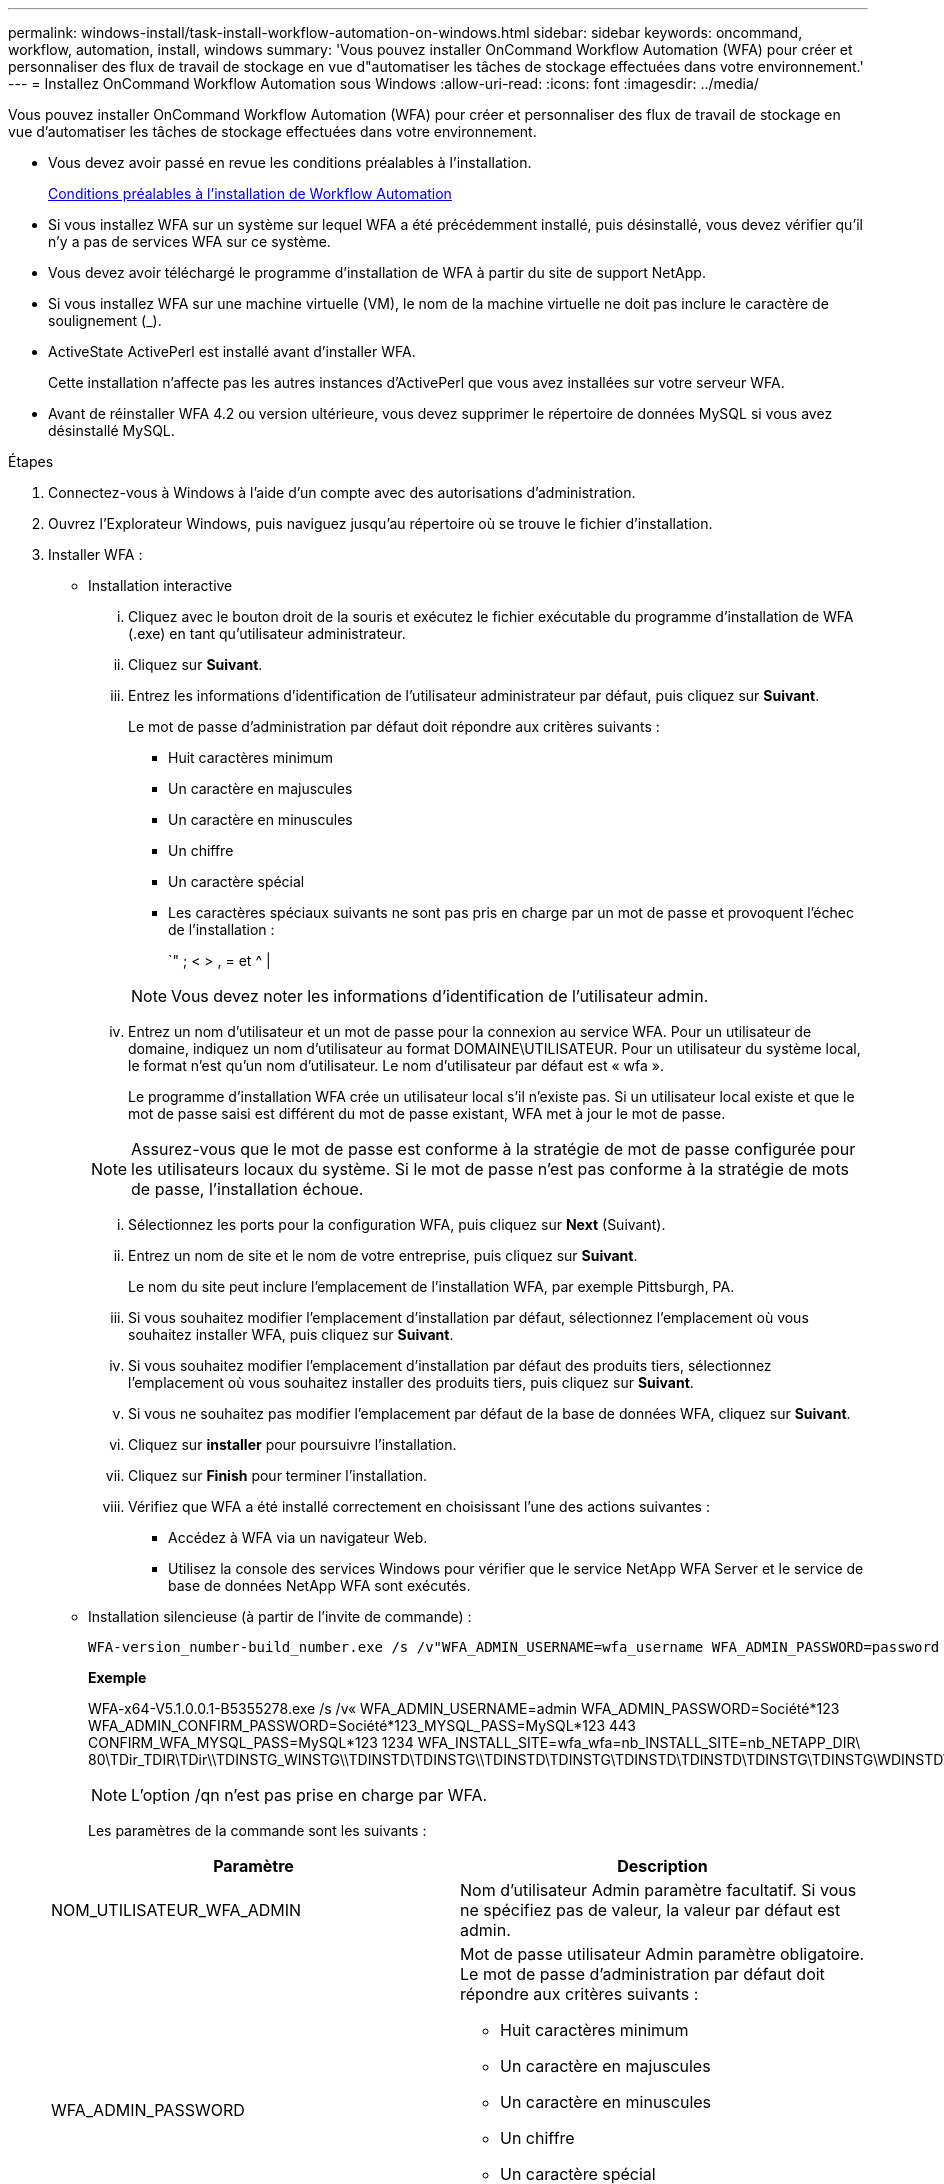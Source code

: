 ---
permalink: windows-install/task-install-workflow-automation-on-windows.html 
sidebar: sidebar 
keywords: oncommand, workflow, automation, install, windows 
summary: 'Vous pouvez installer OnCommand Workflow Automation (WFA) pour créer et personnaliser des flux de travail de stockage en vue d"automatiser les tâches de stockage effectuées dans votre environnement.' 
---
= Installez OnCommand Workflow Automation sous Windows
:allow-uri-read: 
:icons: font
:imagesdir: ../media/


[role="lead"]
Vous pouvez installer OnCommand Workflow Automation (WFA) pour créer et personnaliser des flux de travail de stockage en vue d'automatiser les tâches de stockage effectuées dans votre environnement.

* Vous devez avoir passé en revue les conditions préalables à l'installation.
+
xref:reference-prerequisites-for-installing-workflow-automation.adoc[Conditions préalables à l'installation de Workflow Automation]

* Si vous installez WFA sur un système sur lequel WFA a été précédemment installé, puis désinstallé, vous devez vérifier qu'il n'y a pas de services WFA sur ce système.
* Vous devez avoir téléchargé le programme d'installation de WFA à partir du site de support NetApp.
* Si vous installez WFA sur une machine virtuelle (VM), le nom de la machine virtuelle ne doit pas inclure le caractère de soulignement (_).
* ActiveState ActivePerl est installé avant d'installer WFA.
+
Cette installation n'affecte pas les autres instances d'ActivePerl que vous avez installées sur votre serveur WFA.

* Avant de réinstaller WFA 4.2 ou version ultérieure, vous devez supprimer le répertoire de données MySQL si vous avez désinstallé MySQL.


.Étapes
. Connectez-vous à Windows à l'aide d'un compte avec des autorisations d'administration.
. Ouvrez l'Explorateur Windows, puis naviguez jusqu'au répertoire où se trouve le fichier d'installation.
. Installer WFA :
+
** Installation interactive
+
... Cliquez avec le bouton droit de la souris et exécutez le fichier exécutable du programme d'installation de WFA (.exe) en tant qu'utilisateur administrateur.
... Cliquez sur *Suivant*.
... Entrez les informations d'identification de l'utilisateur administrateur par défaut, puis cliquez sur *Suivant*.
+
Le mot de passe d'administration par défaut doit répondre aux critères suivants :

+
**** Huit caractères minimum
**** Un caractère en majuscules
**** Un caractère en minuscules
**** Un chiffre
**** Un caractère spécial
**** Les caractères spéciaux suivants ne sont pas pris en charge par un mot de passe et provoquent l'échec de l'installation :
+
`" ; < > , = et {caret} |

+
[NOTE]
====
Vous devez noter les informations d'identification de l'utilisateur admin.

====


... Entrez un nom d'utilisateur et un mot de passe pour la connexion au service WFA. Pour un utilisateur de domaine, indiquez un nom d'utilisateur au format DOMAINE\UTILISATEUR. Pour un utilisateur du système local, le format n'est qu'un nom d'utilisateur. Le nom d'utilisateur par défaut est « wfa ».
+
Le programme d'installation WFA crée un utilisateur local s'il n'existe pas. Si un utilisateur local existe et que le mot de passe saisi est différent du mot de passe existant, WFA met à jour le mot de passe.

+
[NOTE]
====
Assurez-vous que le mot de passe est conforme à la stratégie de mot de passe configurée pour les utilisateurs locaux du système. Si le mot de passe n'est pas conforme à la stratégie de mots de passe, l'installation échoue.

====
... Sélectionnez les ports pour la configuration WFA, puis cliquez sur *Next* (Suivant).
... Entrez un nom de site et le nom de votre entreprise, puis cliquez sur *Suivant*.
+
Le nom du site peut inclure l'emplacement de l'installation WFA, par exemple Pittsburgh, PA.

... Si vous souhaitez modifier l'emplacement d'installation par défaut, sélectionnez l'emplacement où vous souhaitez installer WFA, puis cliquez sur *Suivant*.
... Si vous souhaitez modifier l'emplacement d'installation par défaut des produits tiers, sélectionnez l'emplacement où vous souhaitez installer des produits tiers, puis cliquez sur *Suivant*.
... Si vous ne souhaitez pas modifier l'emplacement par défaut de la base de données WFA, cliquez sur *Suivant*.
... Cliquez sur *installer* pour poursuivre l'installation.
... Cliquez sur *Finish* pour terminer l'installation.
... Vérifiez que WFA a été installé correctement en choisissant l'une des actions suivantes :
+
**** Accédez à WFA via un navigateur Web.
**** Utilisez la console des services Windows pour vérifier que le service NetApp WFA Server et le service de base de données NetApp WFA sont exécutés.




** Installation silencieuse (à partir de l'invite de commande) :
+
 WFA-version_number-build_number.exe /s /v"WFA_ADMIN_USERNAME=wfa_username WFA_ADMIN_PASSWORD=password WFA_ADMIN_CONFIRM_PASSWORD=confirm admin password / WFA_MYSQL_PASS=password CONFIRM_WFA_MYSQL_PASS=confirm MySQL password WFA_INSTALL_SITE=site WFA_INSTALL_ORGANIZATION=organization_name WFA_HTTP_PORT=port WFA_HTTPS_PORT=port INSTALLDIR=install_directory JDKINSTALLDIR=jdk_directory PerlDir=perl_directory MySqlInstallDir=mysql_directory WFA_SERVICE_LOGON_USERNAME=wfa service logon username WFA_SERVICE_LOGON_PASSWORD=wfa service logon user password MYSQL_DATA_DIR= mysql data directory /qr /l*v C:\install.log"
+
*Exemple*

+
WFA-x64-V5.1.0.0.1-B5355278.exe /s /v« WFA_ADMIN_USERNAME=admin WFA_ADMIN_PASSWORD=Société*123 WFA_ADMIN_CONFIRM_PASSWORD=Société*123_MYSQL_PASS=MySQL*123 443 CONFIRM_WFA_MYSQL_PASS=MySQL*123 1234 WFA_INSTALL_SITE=wfa_wfa=nb_INSTALL_SITE=nb_NETAPP_DIR\ 80\TDir_TDIR\TDir\\TDINSTG_WINSTG\\TDINSTD\TDINSTG\\TDINSTD\TDINSTG\TDINSTD\TDINSTD\TDINSTG\TDINSTG\WDINSTD\TDINSTG\WDINSTD\WINSTG\WDINSTD\TDINSTD_WDINSTG\\TDINSTD\TDINSTD\WDINSTD\TDINSTD\WINSTG\WDINSTG\WINSTD\WDINSTG\WDINSTG\W

+
[NOTE]
====
L'option /qn n'est pas prise en charge par WFA.

====
+
Les paramètres de la commande sont les suivants :

+
[cols="2*"]
|===
| Paramètre | Description 


 a| 
NOM_UTILISATEUR_WFA_ADMIN
 a| 
Nom d'utilisateur Admin paramètre facultatif. Si vous ne spécifiez pas de valeur, la valeur par défaut est admin.



 a| 
WFA_ADMIN_PASSWORD
 a| 
Mot de passe utilisateur Admin paramètre obligatoire. Le mot de passe d'administration par défaut doit répondre aux critères suivants :

*** Huit caractères minimum
*** Un caractère en majuscules
*** Un caractère en minuscules
*** Un chiffre
*** Un caractère spécial
*** Les caractères suivants ne sont pas autorisés et entraînent l'échec de la saisie du mot de passe :
+
`" ; < > , = et {caret} |





 a| 
WFA_ADMIN_CONFIRM_PASSWORD
 a| 
Mot de passe utilisateur Admin paramètre obligatoire



 a| 
WFA_MYSQL_PASS
 a| 
Mot de passe utilisateur MySQL paramètre obligatoire



 a| 
CONFIRMER_WFA_MYSQL_PASS
 a| 
Mot de passe utilisateur MySQL paramètre obligatoire



 a| 
SITE_INSTALLATION_WFA
 a| 
Unité organisationnelle où WFA est installé paramètre obligatoire



 a| 
WFA_INSTALL_ORGANISATION
 a| 
Nom de l'entreprise ou de l'entreprise où WFA est installé paramètre obligatoire



 a| 
PORT_WFA_HTTP
 a| 
Port HTTP paramètre facultatif. Si vous ne spécifiez pas de valeur, la valeur par défaut est 80.



 a| 
PORT_WFA_HTTPS_PORT
 a| 
Port HTTPS paramètre facultatif. Si vous ne spécifiez pas de valeur, la valeur par défaut est 443.



 a| 
INSTALLDIR
 a| 
Chemin du répertoire d'installation paramètre facultatif. Si vous ne spécifiez pas de valeur, le chemin d'accès par défaut est « C:\Program Files\NetApp\WFA\ ».



 a| 
JDKINSTALLDIR
 a| 
Chemin du répertoire d'installation JDK paramètre facultatif. Si vous ne spécifiez pas de valeur, le chemin d'accès est par défaut défini sur « C:\Program Files\NetApp\ ».



 a| 
Selon la Dir
 a| 
Chemin du répertoire d'installation Perl paramètre facultatif. Si vous ne spécifiez pas de valeur, le chemin d'accès est par défaut défini sur « C:\Perl64\ ».



 a| 
MySqlInstallDir
 a| 
Chemin du répertoire d'installation MySQL paramètre facultatif. Si vous ne spécifiez pas de valeur, le chemin d'accès est par défaut « C:\Program Files\MySQL\ ».



 a| 
NOM_UTILISATEUR_CONNEXION_WFA_SERVICE
 a| 
Nom d'utilisateur pour le paramètre facultatif d'ouverture de session du service WFA. Si vous ne spécifiez pas de valeur, le nom d'utilisateur par défaut est WFA.

Pour un utilisateur de domaine, indiquez un nom d'utilisateur au format DOMAINE\UTILISATEUR. Pour un utilisateur du système local, le format n'est qu'un nom d'utilisateur.

Le programme d'installation WFA crée un utilisateur local s'il n'existe pas. Si un utilisateur local existe et que le mot de passe saisi est différent du mot de passe existant, WFA met à jour le mot de passe.

[NOTE]
====
Assurez-vous que le mot de passe est conforme à la stratégie de mot de passe configurée pour les utilisateurs locaux du système. Si le mot de passe n'est pas conforme à la stratégie de mots de passe, l'installation échoue.

====


 a| 
WFA_SERVICE_CONNEXION_MOT_DE_PASSE
 a| 
Mot de passe pour le paramètre obligatoire d'ouverture de session du service WFA



 a| 
MYSQL_DATA_DIR
 a| 
Répertoire des données MYSQL paramètre facultatif. Si vous ne spécifiez pas de valeur, le chemin d'accès est par défaut défini sur « C:\ProgramData\MySQL\MySQLServerData ».

Disponible uniquement pour une installation récente.

|===




*Informations connexes*

https://mysupport.netapp.com/site/["Support NetApp"^]
